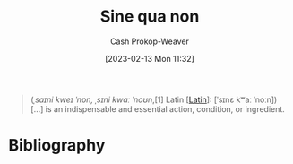 :PROPERTIES:
:ID:       d216377f-00fe-45d5-8ed3-e3bef88eae70
:LAST_MODIFIED: [2023-12-04 Mon 07:10]
:ROAM_REFS: [cite:@SineQuaNon2023]
:END:
#+title: Sine qua non
#+hugo_custom_front_matter: :slug "d216377f-00fe-45d5-8ed3-e3bef88eae70"
#+author: Cash Prokop-Weaver
#+date: [2023-02-13 Mon 11:32]
#+filetags: :concept:

#+begin_quote
(/ˌsaɪni kweɪ ˈnɒn, ˌsɪni kwɑː ˈnoʊn/,[1] Latin [[[id:c2d1f99b-41ed-4476-b513-20e12456edc2][Latin]]]: [ˈsɪnɛ kʷaː ˈnoːn]) [...] is an indispensable and essential action, condition, or ingredient.
#+end_quote

* Flashcards :noexport:
** Cloze :fc:
:PROPERTIES:
:CREATED: [2023-02-13 Mon 11:33]
:FC_CREATED: 2023-02-13T19:34:03Z
:FC_TYPE:  cloze
:ID:       9399f300-84b2-4bf2-9350-575f0f7843f5
:FC_CLOZE_MAX: 1
:FC_CLOZE_TYPE: deletion
:END:
:REVIEW_DATA:
| position | ease | box | interval | due                  |
|----------+------+-----+----------+----------------------|
|        0 | 1.30 |  12 |    63.86 | 2024-02-06T11:42:35Z |
|        1 | 2.65 |   7 |   301.81 | 2024-07-02T12:15:40Z |
:END:

{{[[id:d216377f-00fe-45d5-8ed3-e3bef88eae70][Sine qua non]]}{[[id:c2d1f99b-41ed-4476-b513-20e12456edc2][Latin]]}@0} :: {{A thing which is absolutely necessary}{English}@1}

*** Source
[cite:@SineQuaNon2023]
* Bibliography
#+print_bibliography:

